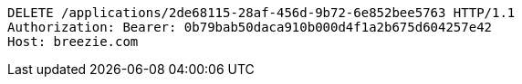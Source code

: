 [source,http,options="nowrap"]
----
DELETE /applications/2de68115-28af-456d-9b72-6e852bee5763 HTTP/1.1
Authorization: Bearer: 0b79bab50daca910b000d4f1a2b675d604257e42
Host: breezie.com

----
